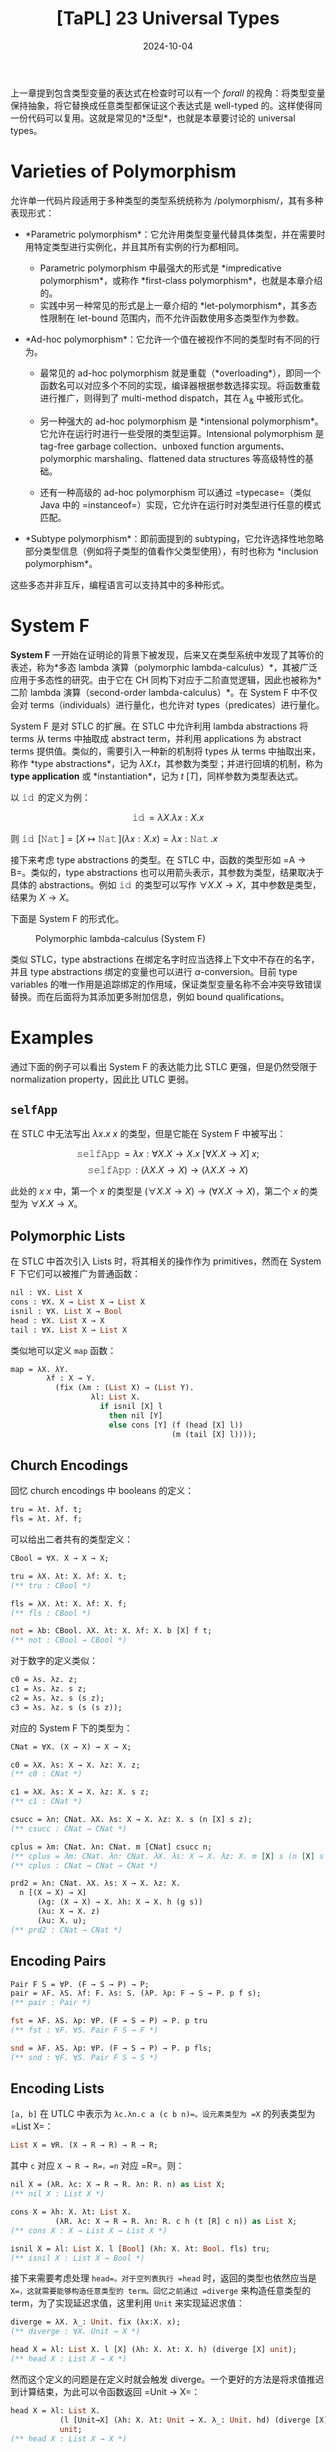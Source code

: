 #+title: [TaPL] 23 Universal Types
#+date: 2024-10-04
#+hugo_tags: 类型系统 程序语言理论
#+hugo_series: "Types and Programming Languages"

上一章提到包含类型变量的表达式在检查时可以有一个 /forall/ 的视角：将类型变量保持抽象，将它替换成任意类型都保证这个表达式是 well-typed 的。这样使得同一份代码可以复用。这就是常见的*泛型*，也就是本章要讨论的 universal types。

* Varieties of Polymorphism

允许单一代码片段适用于多种类型的类型系统统称为 /polymorphism/，其有多种表现形式：

- *Parametric polymorphism*：它允许用类型变量代替具体类型，并在需要时用特定类型进行实例化，并且其所有实例的行为都相同。

  + Parametric polymorphism 中最强大的形式是 *impredicative polymorphism*，或称作 *first-class polymorphism*，也就是本章介绍的。
  + 实践中另一种常见的形式是上一章介绍的 *let-polymorphism*，其多态性限制在 let-bound 范围内，而不允许函数使用多态类型作为参数。

- *Ad-hoc polymorphism*：它允许一个值在被视作不同的类型时有不同的行为。

  + 最常见的 ad-hoc polymorphism 就是重载（*overloading*），即同一个函数名可以对应多个不同的实现，编译器根据参数选择实现。将函数重载进行推广，则得到了 multi-method dispatch，其在 \( \lambda_\& \) 中被形式化。

  + 另一种强大的 ad-hoc polymorphism 是 *intensional polymorphism*。它允许在运行时进行一些受限的类型运算。Intensional polymorphism 是 tag-free garbage collection、unboxed function arguments、polymorphic marshaling、flattened data structures 等高级特性的基础。

  + 还有一种高级的 ad-hoc polymorphism 可以通过 =typecase=（类似 Java 中的 =instanceof=）实现，它允许在运行时对类型进行任意的模式匹配。

- *Subtype polymorphism*：即前面提到的 subtyping，它允许选择性地忽略部分类型信息（例如将子类型的值看作父类型使用），有时也称为 *inclusion polymorphism*。

这些多态并非互斥，编程语言可以支持其中的多种形式。

* System F

*System F* 一开始在证明论的背景下被发现，后来又在类型系统中发现了其等价的表述，称为*多态 lambda 演算（polymorphic lambda-calculus）*，其被广泛应用于多态性的研究。由于它在 CH 同构下对应于二阶直觉逻辑，因此也被称为*二阶 lambda 演算（second-order lambda-calculus）*。在 System F 中不仅会对 terms（individuals）进行量化，也允许对 types（predicates）进行量化。

System F 是对 STLC 的扩展。在 STLC 中允许利用 lambda abstractions 将 terms 从 terms 中抽取成 abstract term，并利用 applications 为 abstract terms 提供值。类似的，需要引入一种新的机制将 types 从 terms 中抽取出来，称作 *type abstractions*，记为 \( \lambda X. t \)，其参数为类型；并进行回填的机制，称为 *type application* 或 *instantiation*，记为 \( t\ [T] \)，同样参数为类型表达式。

以 \( \operatorname{\mathtt{id}} \) 的定义为例：

\[\operatorname{\mathtt{id}} = \lambda X. \lambda x: X. x\]

则 \( \operatorname{\mathtt{id}}\ [\operatorname{\mathtt{Nat}}] = [X \mapsto \operatorname{\mathtt{Nat}}](\lambda x : X. x) = \lambda x : \operatorname{\mathtt{Nat}}. x \)

接下来考虑 type abstractions 的类型。在 STLC 中，函数的类型形如 =A -> B=。类似的，type abstractions 也可以用箭头表示，其参数为类型，结果取决于具体的 abstractions。例如 \( \operatorname{\mathtt{id}} \) 的类型可以写作 \( \forall X. X \rightarrow X \)，其中参数是类型，结果为 \( X \to X \)。

下面是 System F 的形式化。

#+caption: Polymorphic lambda-calculus (System F)
[[/img/in-post/post-tapl/23-1-polymorphic-lambda-calculus.png]]

类似 STLC，type abstractions 在绑定名字时应当选择上下文中不存在的名字，并且 type abstractions 绑定的变量也可以进行 \( \alpha \)-conversion。目前 type variables 的唯一作用是追踪绑定的作用域，保证类型变量名称不会冲突导致错误替换。而在后面将为其添加更多附加信息，例如 bound qualifications。

* Examples

通过下面的例子可以看出 System F 的表达能力比 STLC 更强，但是仍然受限于 normalization property，因此比 UTLC 更弱。

** =selfApp=

在 STLC 中无法写出 \( \lambda x. x\ x \) 的类型，但是它能在 System F 中被写出：

\[ \operatorname{\mathtt{selfApp}} = \lambda x: \forall X. X \to X. x\ [\forall X. X \to X]\ x; \]
\[ \operatorname{\mathtt{selfApp}} : (\lambda X. X \to X) \to (\lambda X. X \to X) \]

此处的 \( x\ x \) 中，第一个 \( x \) 的类型是 \( (\forall X. X \to X) \to (\forall X. X \to X) \)，第二个 \( x \) 的类型为 \( \forall X. X \to X \)。

** Polymorphic Lists

在 STLC 中首次引入 Lists 时，将其相关的操作作为 primitives，然而在 System F 下它们可以被推广为普通函数：

#+begin_src ocaml
nil : ∀X. List X
cons : ∀X. X → List X → List X
isnil : ∀X. List X → Bool
head : ∀X. List X → X
tail : ∀X. List X → List X
#+end_src

类似地可以定义 =map= 函数：

#+begin_src ocaml
map = λX. λY.
        λf : X → Y.
          (fix (λm : (List X) → (List Y).
                  λl: List X.
                    if isnil [X] l
                      then nil [Y]
                      else cons [Y] (f (head [X] l))
                                    (m (tail [X] l))));
#+end_src

** Church Encodings

回忆 church encodings 中 booleans 的定义：

#+begin_src ocaml
tru = λt. λf. t;
fls = λt. λf. f;
#+end_src

可以给出二者共有的类型定义：

#+begin_src ocaml
CBool = ∀X. X → X → X;

tru = λX. λt: X. λf: X. t;
(** tru : CBool *)

fls = λX. λt: X. λf: X. f;
(** fls : CBool *)

not = λb: CBool. λX. λt: X. λf: X. b [X] f t;
(** not : CBool → CBool *)
#+end_src

对于数字的定义类似：

#+begin_src ocaml
c0 = λs. λz. z;
c1 = λs. λz. s z;
c2 = λs. λz. s (s z);
c3 = λs. λz. s (s (s z));
#+end_src

对应的 System F 下的类型为：

#+begin_src ocaml
CNat = ∀X. (X → X) → X → X;

c0 = λX. λs: X → X. λz: X. z;
(** c0 : CNat *)

c1 = λX. λs: X → X. λz: X. s z;
(** c1 : CNat *)

csucc = λn: CNat. λX. λs: X → X. λz: X. s (n [X] s z);
(** csucc : CNat → CNat *)

cplus = λm: CNat. λn: CNat. m [CNat] csucc n;
(** cplus = λm: CNat. λn: CNat. λX. λs: X → X. λz: X. m [X] s (n [X] s z); *)
(** cplus : CNat → CNat → CNat *)

prd2 = λn: CNat. λX. λs: X → X. λz: X.
  n [(X → X) → X]
      (λg: (X → X) → X. λh: X → X. h (g s))
      (λu: X → X. z)
      (λu: X. u);
(** prd2 : CNat → CNat *)
#+end_src

** Encoding Pairs

#+begin_src ocaml
  Pair F S = ∀P. (F → S → P) → P;
  pair = λF. λS. λf: F. λs: S. (λP. λp: F → S → P. p f s);
  (** pair : Pair *)

  fst = λF. λS. λp: ∀P. (F → S → P) → P. p tru
  (** fst : ∀F. ∀S. Pair F S → F *)

  snd = λF. λS. λp: ∀P. (F → S → P) → P. p fls;
  (** snd : ∀F. ∀S. Pair F S → S *)
#+end_src

** Encoding Lists

=[a, b]= 在 UTLC 中表示为 =λc.λn.c a (c b n)=。设元素类型为 =X= 的列表类型为 =List X=：

#+begin_src ocaml
List X = ∀R. (X → R → R) → R → R;
#+end_src

其中 =c= 对应 =X → R → R=，=n= 对应 =R=。则：

#+begin_src ocaml
nil X = (λR. λc: X → R → R. λn: R. n) as List X;
(** nil X : List X *)

cons X = λh: X. λt: List X.
          (λR. λc: X → R → R. λn: R. c h (t [R] c n)) as List X;
(** cons X : X → List X → List X *)

isnil X = λl: List X. l [Bool] (λh: X. λt: Bool. fls) tru;
(** isnil X : List X → Bool *)
#+end_src

接下来需要考虑处理 =head=。对于空列表执行 =head= 时，返回的类型也依然应当是 =X=，这就需要能够构造任意类型的 term。回忆之前通过 =diverge= 来构造任意类型的 term，为了实现延迟求值，这里利用 =Unit= 来实现延迟求值：

#+begin_src ocaml
diverge = λX. λ_: Unit. fix (λx:X. x);
(** diverge : ∀X. Unit → X *)

head X = λl: List X. l [X] (λh: X. λt: X. h) (diverge [X] unit);
(** head X : List X → X *)
#+end_src

然而这个定义的问题是在定义时就会触发 diverge。一个更好的方法是将求值推迟到计算结束，为此可以令函数返回 =Unit → X=：

#+begin_src ocaml
head X = λl: List X.
           (l [Unit→X] (λh: X. λt: Unit → X. λ_: Unit. hd) (diverge [X]))
           unit;
(** head X : List X → X *)
#+end_src

定义 =head= 的另一种方案是传入一个默认值，这样就不需要引入 =fix= 了。

为了定义 =tail=，需要先定义 =pair=：

#+begin_src ocaml
Pair X Y = ∀R. (X → Y → R) → R;
pair : ∀X. ∀Y. X → Y → Pair X Y
fst : ∀X. ∀Y. Pair X Y → X
snd : ∀X. ∀Y. Pair X Y → Y
  
tail X = λl: List X. (fst [List X] [List X]
         (l [Pair (List X) (List X)]
           (λh: X. λt: Pair (List X) (List X).
             pair [List X] [List X]
               (snd [List X] [List X] tl)
               (cons [X] hd (snd [List X] [List X] tl)))
           (pair [List X] [List X] (nil [X]) (nil [X]))))
(** tail X : List X → List X *)
#+end_src

* Properties

#+begin_theorem
*(Preservation)*

If \(\Gamma \vdash t : T\) and \(t \to t'\), then \(\Gamma \vdash t' : T\).
#+end_theorem
#+begin_proof
证明与 STLC 的 preservation 几乎相同。只是对于 =E-TappTabs= 需要一个类似的额外 lemma：

If \(\Gamma, X, \Delta \vdash t : T\), then \(\Gamma, [X \mapsto S]\Delta \vdash [X \mapsto S]t : [X \mapsto S]T\).

这里额外的上下文 \( \Delta\) 是为了得到更强的归纳假设；如果省略了它，T-Abs 案例将失败。
#+end_proof

#+begin_theorem
*(Progress)*

If \( t \) is a closed, well-typed term, then either \( t \) is a value or else there is some \( t' \) with \( t \to t' \).
#+end_theorem
#+begin_proof
证明与 STLC 的 progress 几乎相同。但是 canonical forms lemma 需要对新情况进行扩展：

If \( v \) is a value of type \( \forall X.T_{12} \), then \( v = \lambda X.t_{12} \).

用于 type application 的情况。
#+end_proof

#+begin_theorem
*(Normalization)*

Well-typed System F terms are normalizing.
#+end_theorem

基于 full beta-reduction 的更宽松操作语义的 System F 具有 strong normalization property：every reduction path starting from a well-typed term is guaranteed to terminate.

* Erasure, Typability, and Type Reconstruction

类似 STLC，可以定义 System F 上的类型擦出函数 =erase=：

#+begin_definition
*(erasure)*

The erasure of a term \( t \) in System F is defined as follows:

\begin{aligned}
  & \operatorname{erase}(x) &&= x \\
  & \operatorname{erase}(\lambda x : T_1 . t_2) &&= \lambda x. \operatorname{erase} (t_2) \\
  & \operatorname{erase}(t_1\ t_2) &&= \operatorname{erase}(t_1)\ \operatorname{erase}(t_2) \\
  & \operatorname{erase}(\lambda X. t₂) &&= \operatorname{erase}(t₂) \\
  & \operatorname{erase}(t₁\ [T₂]) &&= \operatorname{erase}(t₁) \\
\end{aligned}
#+end_definition

如果在 UTLC 下的 term \( M \) 与 System F 下的 well-typed term \( t \) 满足 \( \operatorname{\mathtt{erase}}(t) = m \)，则称 \( t \) 是 typable 的。

System F 的 type reconstruction 问题是 PL 中持续时间最长的问题之一，直到 1990s 初由 Wells 最终解决，并证明是 undecidable 的问题。

#+begin_theorem
*(Wells, 1994)*

It is *undecidable* whether, given a closed term \( m \) of the untyped lambda-calculus, there is some well-typed term \( t \) in System F such that \(\operatorname{\mathtt{erase}}(t) = m \).
#+end_theorem

事实上，对于 System F 不仅是 full type reconstruction 是不可判定的，许多 partial type reconstruction 也是不可判定的。例如下面“只重建 application 中的类型变量”的 \( \operatorname{erase}ₚ \) 也是不可判定的：

\begin{aligned}
  & \operatorname{erase}ₚ(x) &&= x \\
  & \operatorname{erase}ₚ(\lambda x : T_1 . t_2) &&= \lambda x. \operatorname{erase}ₚ (t_2) \\
  & \operatorname{erase}ₚ(t_1\ t_2) &&= \operatorname{erase}ₚ(t_1)\ \operatorname{erase}ₚ(t_2) \\
  & \operatorname{erase}ₚ(\lambda X. t₂) &&= \lambda X. \operatorname{erase}ₚ(t₂) \\
  & \operatorname{erase}ₚ(t₁\ [T₂]) &&= \operatorname{erase}ₚ(t₁)\ [] \\
\end{aligned}

#+begin_theorem
*(Boehm 1985, 1989)*

It is *undecidable* whether, given a closed term \( s \) in which type applications are marked but the arguments are omitted, there is some well-typed System F term \( t \) such that \( \operatorname{erase}_p(t) = s \).
#+end_theorem

Boehm 表明这种形式的 type reconstruction 和 higher-order unification 一样困难，因此也是 undecidable 的。但是这份工作促进了 partial type reconstruction 的发展。并且引发了 first-class existential types 的另一种方法。

事实上，datatype 的 constructors 和 destructors 可以看作显式的类型标注，它们有多个作用，不仅标明了自身所属的 disjoint union types，也标明了 recursive types 需要 fold 和 unfold 的位置，还标明了 existential types 需要packing 和 unpacking 的位置。这一特点被扩展到了 first-class (impredicative) universal quantifiers，经过进一步发展变成了允许程序员显式标注函数参数类型（其中允许使用 universal quantifiers），从而在 ML 和 impredicative sytems 中做了一个折衷。

* Erasure and Evaluation Order

前面给出的 System F 操作语义是 *type-passing semantics*：当多态函数遇到类型参数时，将类型参数替换到函数体中。但是在现实世界的 System F 实现中，这样做可能会带来显著的开销，因为这些类型信息在运行时没有用，不会影响程序的行为。

因此许多语言采用了 *type-erasure semantics*，即类型擦除。在类型检查阶段之后，类型信息被擦除，只剩下无类型项被用于编译。在某些语言中，casting 等特性需要运行时的类型信息，因此这些语言会尝试在运行时保留一种残留形式的类型信息。

然而在现实世界的编程语言中还可能会带有可变引用、异常等副作用特性，这些特性在类型擦除下可能会影响语言行为，因此需要更加精细的 =erase= 函数定义。例如在一个 System F 加异常的系统中，~let f = (λX.error) in 0;~ 能够正常求值，而其类型擦除后的结果 ~let f = error in 0;~ 会抛出异常。这里 type abstraction 在 call-by-value 下会影响语义行为。

这一点类似于在讨论 let-polymorphism 时副作用影响 generalization 的问题。事实上 generalization 的过程就是为一个 erasure 的 term 加上 type abstraction 的过程，即这是类型擦除的相反过程。而 value restrictions 使得程序在存在副作用的情况下强制执行类型擦除，并仅允许 generalization 发生在 term abstractions 和 value constructors 上，从而确保了 soundness。

我们不希望类型影响到程序的 semantics，因此需要修正这种行为：

\begin{aligned}
  & \operatorname{erase}ᵥ(x) &&= x \\
  & \operatorname{erase}ᵥ(\lambda x : T_1 . t_2) &&= \lambda x. \operatorname{erase}ᵥ (t_2) \\
  & \operatorname{erase}ᵥ(t_1\ t_2) &&= \operatorname{erase}ᵥ(t_1)\ \operatorname{erase}ᵥ(t_2) \\
  & \operatorname{erase}ᵥ(\lambda X. t₂) &&= \lambda X. \operatorname{erase}ᵥ(t₂) \\
  & \operatorname{erase}ᵥ(t₁\ [T₂]) &&= \operatorname{erase}ᵥ(t₁)\ \operatorname{\mathtt{dummy}} \\
\end{aligned}

此处 =dummy= 是任意 untyped value，使得 type abstraction 在类型擦除后不会延迟求值。并且这样定义的 =erase= 与求值顺序是可交换的，也就是二者以任意顺序执行都不会影响程序的行为。

#+begin_theorem
If \( \operatorname{\mathtt{erase}}ᵥ(t) = u \), then either:

1. both \( t \) and \( u \) are normal forms according to their respective evaluation relations
2. \( t \to t' \) and \( u \to u' \), with \( \operatorname{\mathtt{erase}}_v(t') = u' \)
#+end_theorem

* Fragments of System F

由于 System F 上的 type reconstruction 是不可判定的，因此诞生了许多 System F 的受限分支，它们能更好地处理类型推导问题。

最流行的是 ML-style *let-polymorphism*，有时也称为 prenex polymorphism。在 prenex-polymorphism 中，类型变量只能是 monotypes（即类型变量不能包含量词 \( \forall \)），并且 polytypes（或称之为 type schemes）不能出现在箭头的左侧（函数参数中）。

System F 另一个分支是 *rank-2 polymorphism*。将类型表示成一棵树（分叉点在 \( \to \) 上，注意它是右结合的），如果从树根到一个 \( \forall \) 的路径上不会经过大于一次的箭头左侧，则称这个类型是 rank-2 的。例如 \((\forall X.X \to X) \to \operatorname{\mathtt{Nat}}\)、\(\operatorname{\mathtt{Nat}}\to \operatorname{\mathtt{Nat}}\) 和 \(\operatorname{\mathtt{Nat}}\to (\forall X.X\to X)\to \operatorname{\mathtt{Nat}} \to \operatorname{\mathtt{Nat}}\) 都满足条件，但是 \(((\forall X.X\to X)\to \operatorname{\mathtt{Nat}}) \to \operatorname{\mathtt{Nat}}\) 不满足条件。这个系统比 prenex polymorphism 要强大一些，并且能够接受更多的 lambda terms。

rank-2 polymorphism 被证明其 type reconstruction 算法复杂度与 prenex polymorphism 相同，并且 rank-3 或更高阶系统上的 type reconstruction 仍然是 undecidable 的。/rank-2/ 的限制并不局限于量词，可以被推广到其他 type constructors。例如 intersection types 也可以定义类似的限制。System F 上的 rank-2 分支与 first-order intersection type system 密切相关，事实上可以证明它们能接受的 lambda terms 范围是相同的。

此外，函数返回值处的 \( \forall \) 并不影响判定性，因为有逻辑恒等式：

\[
P \to \forall x. Q(x) \iff \forall x. P \to Q(x)
\]

说明函数返回值处的 \( \forall \) 可以被移动到头部。

* Parametricity

观察前面定义的 =CBool=：

#+begin_src ocaml
CBool = ∀X. X → X → X;

tru = λX. λt: X. λf: X. t;
(** tru : CBool *)

fls = λX. λt: X. λf: X. f;
(** fls : CBool *)
#+end_src

可以发现 =CBool= 的定义与 =tru= 和 =fls= 的定义高度对称。其中 \( \forall X \) 与 \( \lambda X \) 相对，\( X \to X \to \_ \) 与 \( \lambda t: X. \lambda f: X \) 相对，\( \to X \) 与 \( t / f \) 相对。由于返回值是 \( X \)，因此这里要么返回 \( t \)，要么返回 \( f \)。可以看出多态程序与它们的类型高度相关（尽管可以构建其他 =CBool= 的 term，但是它们的行为都与 =tru= 和 =fls= 等价）。

*Parametricity* 表明被实例化的多态程序的行为满足某种统一的模式，这种模式与其多态类型有关。从多态类型中就可以观察它被实例化后的各种程序，无论其传入什么类型，函数的行为都是统一的。这正好与 ad-hoc polymorphism 相反，因为后者的行为取决于实例化后的类型，不同类型的参数所执行的行为可能截然不同。

换句话说，给定一个参数化多态类型，倘若将行为一致的实例看成相同实例，那所有实例可以从类型里得到。因此想要在实例集合上做证明，那么可以直接在其多态类型上进行证明。

Parametricity 可以看成 abstraction 的对偶。前者对函数内部实现隐藏了外部世界调用时的具体类型，而后者对外界隐藏了内部实现。

* Impredicativity

如果一个定义（例如集合、类型等）中涉及到了一个域是自身的量词，那么称它是 *impredicative* 的。

System F 的多态是 *impredecative* 的。例如类型定义 \( T = \forall X. X \to X \) 中 \( X \) 就可以是自身，即定义出 \( T [T] = T \to T \)。而 ML 中的多态是 predicative 的（或 stratified 的），因为它只允许 monotype 作为参数，不允许将包含量词的类型作为参数。

Predicativity 的说法来自于逻辑学。罗素在处理罗素悖论（\( x \) 不是 \( x \) 的成员）时发现，悖论的根源在于 membership 条件中的自指涉，即条件中的 \( x \) 与正在定义的 \( x \) 相同，因此罗素将这种 membership 条件称为 *impredicative*。罗素认为一个 predicate 确定了一个 class，而 impredicative 的条件不能作为 predicates，它们不能构成一个 class，因此也不允许它成为 class，从而解决了罗素悖论。而后 predicativity 便用于集合论，指那些允许自指涉的定义。
